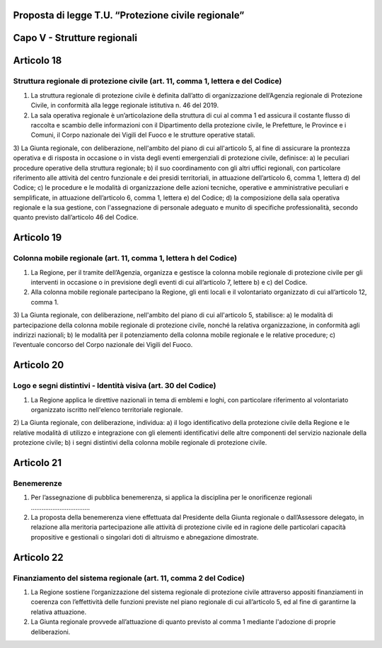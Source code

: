 ====================================================
Proposta di legge T.U. “Protezione civile regionale”
====================================================

============================
Capo V - Strutture regionali
============================

===========
Articolo 18
===========

Struttura regionale di protezione civile (art. 11, comma 1, lettera e del Codice)
---------------------------------------------------------------------------------

1)	La struttura regionale di protezione civile è definita dall’atto di organizzazione dell’Agenzia regionale di Protezione Civile, in conformità alla legge regionale istitutiva n. 46 del 2019.  
2)	La sala operativa regionale è un’articolazione della struttura di cui al comma 1 ed assicura il costante flusso di raccolta e scambio delle informazioni con il Dipartimento della protezione civile, le Prefetture, le Province e i Comuni, il Corpo nazionale dei Vigili del Fuoco e le strutture operative statali.
3)	La Giunta regionale, con deliberazione, nell'ambito del piano di cui all'articolo 5, al fine di assicurare la prontezza operativa e di risposta in occasione o in vista degli eventi emergenziali di protezione civile, definisce:
a)	le peculiari procedure operative della struttura regionale;
b)	il suo coordinamento con gli altri uffici regionali, con particolare riferimento alle attività del centro funzionale e dei presidi territoriali, in attuazione dell’articolo 6, comma 1, lettera d) del Codice;
c)	le procedure e le modalità di organizzazione delle azioni tecniche, operative e amministrative peculiari e semplificate, in attuazione dell’articolo 6, comma 1, lettera e) del Codice;
d)	la composizione della sala operativa regionale e la sua gestione, con l'assegnazione di personale adeguato e munito di specifiche professionalità, secondo quanto previsto dall’articolo 46 del Codice.


===========
Articolo 19
===========

Colonna mobile regionale (art. 11, comma 1, lettera h del Codice)
-----------------------------------------------------------------

1)	La Regione, per il tramite dell’Agenzia, organizza e gestisce la colonna mobile regionale di protezione civile per gli interventi in occasione o in previsione degli eventi di cui all’articolo 7, lettere b) e c) del Codice.
2)	Alla colonna mobile regionale partecipano la Regione, gli enti locali e il volontariato organizzato di cui all’articolo 12, comma 1.
3)	La Giunta regionale, con deliberazione, nell'ambito del piano di cui all'articolo 5, stabilisce:
a)	le modalità di partecipazione della colonna mobile regionale di protezione civile, nonché la relativa organizzazione, in conformità agli indirizzi nazionali;
b)	le modalità per il potenziamento della colonna mobile regionale e le relative procedure;
c)	l’eventuale concorso del Corpo nazionale dei Vigili del Fuoco.

===========
Articolo 20
===========

Logo e segni distintivi - Identità visiva (art. 30 del Codice)
--------------------------------------------------------------

1)	La Regione applica le direttive nazionali in tema di emblemi e loghi, con particolare riferimento al volontariato organizzato iscritto nell'elenco territoriale regionale.
2)	La Giunta regionale, con deliberazione, individua:
a)	il logo identificativo della protezione civile della Regione e le relative modalità di utilizzo e integrazione con gli elementi identificativi delle altre componenti del servizio nazionale della protezione civile;
b)	i segni distintivi della colonna mobile regionale di protezione civile.


===========
Articolo 21
===========

Benemerenze
-----------

1)	Per l’assegnazione di pubblica benemerenza, si applica la disciplina per le onorificenze regionali ……………………………
2)	La proposta della benemerenza viene effettuata dal Presidente della Giunta regionale o dall’Assessore delegato, in relazione alla meritoria partecipazione alle attività di protezione civile ed in ragione delle particolari capacità propositive e gestionali o singolari doti di altruismo e abnegazione dimostrate.


===========
Articolo 22
===========

Finanziamento del sistema regionale (art. 11, comma 2 del Codice)
-----------------------------------------------------------------

1)	La Regione sostiene l’organizzazione del sistema regionale di protezione civile attraverso appositi finanziamenti in coerenza con l’effettività delle funzioni previste nel piano regionale di cui all’articolo 5, ed al fine di garantirne la relativa attuazione.
2)	La Giunta regionale provvede all’attuazione di quanto previsto al comma 1 mediante l'adozione di proprie deliberazioni.
